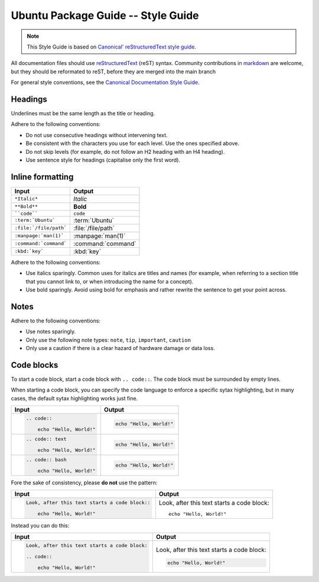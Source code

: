 Ubuntu Package Guide -- Style Guide
===================================

.. note::

    This Style Guide is based on `Canonical' reStructuredText style guide`_.

All documentation files should use `reStructuredText`_ (reST) syntax. Community
contributions in `markdown`_ are welcome, but they should be reformated to reST, before
they are merged into the main branch 

For general style conventions, see the `Canonical Documentation Style Guide`_.

Headings
--------

.. grid:: 2
    
    .. grid-item::

        .. code:: reStructuredText

            Title
            =====

    .. grid-item::
        :child-align: center

        Page title and ``<h1>`` heading

    .. grid-item::

        .. code:: reStructuredText

            Heading
            -------   
            
    .. grid-item::
        :child-align: center

        ``<h2>`` heading
    
    .. grid-item::

        .. code:: reStructuredText

            Heading
            ~~~~~~~   
            
    .. grid-item::
        :child-align: center

        ``<h3>`` heading

    .. grid-item::

        .. code:: reStructuredText

            Heading
            ^^^^^^^
            
    .. grid-item::
        :child-align: center

        ``<h4>`` heading        

    .. grid-item::

        .. code:: reStructuredText

            Heading
            .......   
            

    .. grid-item::
        :child-align: center

        ``<h5>`` heading

Underlines must be the same length as the title or heading.

Adhere to the following conventions:

- Do not use consecutive headings without intervening text.
- Be consistent with the characters you use for each level. Use the ones specified above.
- Do not skip levels (for example, do not follow an H2 heading with an H4 heading).
- Use sentence style for headings (capitalise only the first word).

Inline formatting
-----------------

.. list-table::
   :header-rows: 1

   * - Input
     - Output
   * - ``*Italic*``
     - *Italic*
   * - ``**Bold**``
     - **Bold**
   * - ````code````
     - ``code``
   * - ``:term:`Ubuntu```
     - :term:`Ubuntu`
   * - ``:file:`/file/path```
     - :file:`/file/path`
   * - ``:manpage:`man(1)```
     - :manpage:`man(1)`
   * - ``:command:`command```
     - :command:`command`
   * - ``:kbd:`key```
     - :kbd:`key`

Adhere to the following conventions:

- Use italics sparingly. Common uses for italics are titles and names (for example,
  when referring to a section title that you cannot link to, or when introducing
  the name for a concept).
- Use bold sparingly. Avoid using bold for emphasis and rather rewrite the sentence
  to get your point across.


Notes
-----

.. grid:: 2
    :gutter: 2
    
    .. grid-item::
        :child-align: center

        .. code:: reStructuredText

            .. note::
                A note.

    .. grid-item-card::

            .. note::
                A note.

    .. grid-item::
        :child-align: center

        .. code:: reStructuredText

            .. tip::
                A tip.

    .. grid-item-card::

            .. tip::
                A tip. 
    
    .. grid-item::
        :child-align: center

        .. code:: reStructuredText

            .. important::
                Important information.

    .. grid-item-card::

            .. important::
                Important information. 
    
    .. grid-item::
        :child-align: center

        .. code:: reStructuredText

            .. caution::
                This might damage your hardware!

    .. grid-item-card::

            .. caution::
                This might damage your hardware!

Adhere to the following conventions:

- Use notes sparingly.
- Only use the following note types: ``note``, ``tip``, ``important``, ``caution``
- Only use a caution if there is a clear hazard of hardware damage or data loss.

Code blocks
-----------

To start a code block, start a code block with ``.. code::``.
The code block must be surrounded by empty lines.

When starting a code block, you can specify the code language to enforce a specific
sytax highlighting, but in many cases, the default sytax highlighting works just fine.

.. list-table::
   :header-rows: 1

   * - Input
     - Output
   * - .. code:: reStructuredText
       
            .. code::
       
                echo "Hello, World!"
     - .. code::
       
           echo "Hello, World!"
   * - .. code:: reStructuredText

            .. code:: text
       
                echo "Hello, World!"
     - .. code:: text
       
           echo "Hello, World!"
   * - .. code:: reStructuredText

            .. code:: bash
       
                echo "Hello, World!"
     - .. code:: bash
       
           echo "Hello, World!"

Fore the sake of consistency, please **do not** use the pattern:

.. list-table::
   :header-rows: 1

   * - Input
     - Output
   * - .. code:: reStructuredText
       
            Look, after this text starts a code block::
       
                echo "Hello, World!"
     - Look, after this text starts a code block::
       
           echo "Hello, World!"

Instead you can do this:

.. list-table::
   :header-rows: 1

   * - Input
     - Output
   * - .. code:: reStructuredText
       
            Look, after this text starts a code block:

            .. code::
       
                echo "Hello, World!"
     - Look, after this text starts a code block:

       .. code::
       
           echo "Hello, World!"

.. _Canonical' reStructuredText style guide: https://canonical-documentation-with-sphinx-and-readthedocscom.readthedocs-hosted.com/style-guide/
.. _reStructuredText: https://www.sphinx-doc.org/en/master/usage/restructuredtext/index.html
.. _markdown: https://www.sphinx-doc.org/en/master/usage/markdown.html
.. _Canonical Documentation Style Guide: https://docs.ubuntu.com/styleguide/en